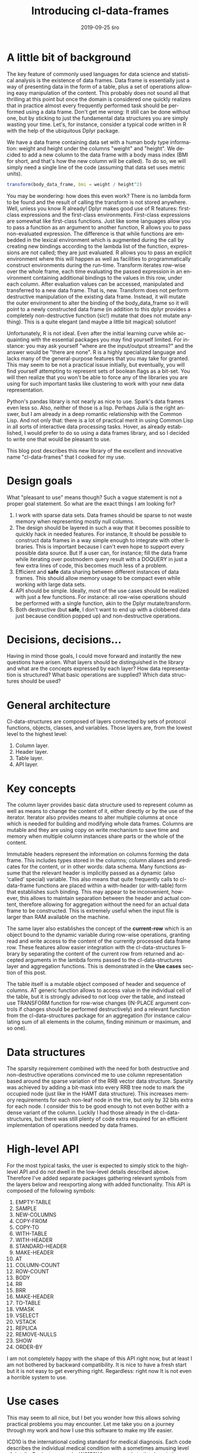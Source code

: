 #+TITLE:       Introducing cl-data-frames
#+AUTHOR:
#+EMAIL:       shka@tuxls
#+DATE:        2019-09-25 śro
#+URI:         /blog/%y/%m/%d/introducing-cl-data-frames
#+KEYWORDS:    lisp
#+TAGS:        lisp
#+LANGUAGE:    en
#+OPTIONS:     H:3 num:nil toc:nil \n:nil ::t |:t ^:nil -:nil f:t *:t <:t
#+DESCRIPTION: Data frame library for the Common Lisp

* A little bit of background
The key feature of commonly used languages for data science and statistical analysis is the existence of data frames. Data frame is essentially just a way of presenting data in the form of a table, plus a set of operations allowing easy manipulation of the content. This probably does not sound all that thrilling at this point but once the domain is considered one quickly realizes that in practice almost every frequently performed task should be performed using a data frame. Don't get me wrong: It still can be done without one, but by sticking to just the fundamental data structures you are simply wasting your time. Let's, for instance, consider a typical code written in R with the help of the ubiquitous Dplyr package.

We have a data frame containing data set with a human body type information: weight and height under the columns "weight" and "height". We decided to add a new column to the data frame with a body mass index (BMI for short, and that's how the new column will be called). To do so, we will simply need a single line of the code (assuming that data set uses metric units).

#+BEGIN_SRC R
transform(body_data_frame, bmi = weight / height^2)
#+END_SRC

You may be wondering: how does this even work? There is no lambda form to be found and the result of calling the transform is not stored anywhere. Well, unless you know R already! Dplyr makes good use of R features: first-class expressions and the first-class environments. First-class expressions are somewhat like first-class functions. Just like some languages allow you to pass a function as an argument to another function, R allows you to pass non-evaluated expression. The difference is that while functions are embedded in the lexical environment which is augmented during the call by creating new bindings according to the lambda list of the function, expressions are not called; they are just evaluated. R allows you to pass an explicit environment where this will happen as well as facilities to programmatically construct environments during the run-time. Transform iterates row-wise over the whole frame, each time evaluating the passed expression in an environment containing additional bindings to the values in this row, under each column. After evaluation values can be accessed, manipulated and transferred to a new data frame. That is, new. Transform does not perform destructive manipulation of the existing data frame. Instead, it will mutate the outer environment to alter the binding of the body_data_frame so it will point to a newly constructed data frame (in addition to this dplyr provides a completely non-destructive function (sic!) mutate that does not mutate anything). This is a quite elegant (and maybe a little bit magical) solution!

Unfortunately, R is not ideal. Even after the initial learning curve while acquainting with the essential packages you may find yourself limited. For instance: you may ask yourself "where are the input/output streams?" and the answer would be "there are none". R is a highly specialized language and lacks many of the general-purpose features that you may take for granted. This may seem to be not a practical issue initially, but eventually, you will find yourself attempting to represent sets of boolean flags as a bit-set. You will then realize that you won't be able to force any of the libraries you are using for such important tasks like clustering to work with your new data representation.

Python's pandas library is not nearly as nice to use. Spark's data frames even less so. Also, neither of those is a lisp. Perhaps Julia is the right answer, but I am already in a deep romantic relationship with the Common Lisp. And not only that: there is a lot of practical merit in using Common Lisp in all sorts of interactive data processing tasks. Hover, as already established, I would prefer to do so using a data frames library, and so I decided to write one that would be pleasant to use.

This blog post describes this new library of the excellent and innovative name "cl-data-frames" that I cooked for my use.
* Design goals
What "pleasant to use" means though? Such a vague statement is not a proper goal statement. So what are the exact things I am looking for?
1. I work with sparse data sets. Data frames should be sparse to not waste memory when representing mostly null columns.
2. The design should be layered in such a way that it becomes possible to quickly hack in needed features. For instance, It should be possible to construct data frames in a way simple enough to integrate with other libraries. This is important because I can't even hope to support every possible data source. But If a user can, for instance; fill the data frame while iterating over postmodern query result with a DOQUERY in just a few extra lines of code, this becomes much less of a problem.
3. Efficient and *safe* data sharing between different instances of data frames. This should allow memory usage to be compact even while working with large data sets.
4. API should be simple. Ideally, most of the use cases should be realized with just a few functions. For instance: all row-wise operations should be performed with a single function, akin to the Dplyr mutate/transform.
5. Both destructive (but *safe*, I don't want to end up with a clobbered data just because condition popped up) and non-destructive operations.
* Decisions, decisions…
Having in mind those goals, I could move forward and instantly the new questions have arisen. What layers should be distinguished in the library and what are the concepts expressed by each layer? How data representation is structured? What basic operations are supplied? Which data structures should be used?
* General architecture
Cl-data-structures are composed of layers connected by sets of protocol functions, objects, classes, and variables. Those layers are, from the lowest level to the highest level:
1. Column layer.
2. Header layer.
3. Table layer.
4. API layer.
* Key concepts
The column layer provides basic data structure used to represent column as well as means to change the content of it, either directly or by the use of the iterator. Iterator also provides means to alter multiple columns at once which is needed for building and modifying whole data frames. Columns are mutable and they are using copy on write mechanism to save time and memory when multiple column instances share parts or the whole of the content.

Immutable headers represent the information on columns forming the data frame. This includes types stored in the columns; column aliases and predicates for the content, or in other words: data schema. Many functions assume that the relevant header is implicitly passed as a dynamic (also 'called' special) variable. This also means that quite frequently calls to cl-data-frame functions are placed within a with-header (or with-table) form that establishes such binding. This may appear to be inconvenient, however, this allows to maintain separation between the header and actual content, therefore allowing for aggregation without the need for an actual data frame to be constructed. This is extremely useful when the input file is larger than RAM available on the machine.

The same layer also establishes the concept of the *current-row* which is an object bound to the dynamic variable during row-wise operations, granting read and write access to the content of the currently processed data frame row. These features allow easier integration with the cl-data-structures library by separating the content of the current row from returned and accepted arguments in the lambda forms passed to the cl-data-structures layer and aggregation functions. This is demonstrated in the *Use cases* section of this post.

The table itself is a mutable object composed of header and sequence of columns. AT generic function allows to access value in the individual cell of the table, but it is strongly advised to not loop over the table, and instead use TRANSFORM function for row-wise changes (IN-PLACE argument controls if changes should be performed destructively) and a relevant function from the cl-data-structures package for an aggregation (for instance calculating sum of all elements in the column, finding minimum or maximum, and so one).
* Data structures
The sparsity requirement combined with the need for both destructive and non-destructive operations convinced me to use column representation based around the sparse variation of the RRB vector data structure. Sparsity was achieved by adding a bit-mask into every RRB tree node to mark the occupied node (just like in the HAMT data structure). This increases memory requirements for each non-leaf node in the trie, but only by 32 bits extra for each node. I consider this to be good enough to not even bother with a dense variant of the column. Luckily I had those already in the cl-data-structures, but there was still plenty of code extra required for an efficient implementation of operations needed by data frames.
* High-level API
For the most typical tasks, the user is expected to simply stick to the high-level API and do not dwell in the low-level details described above. Therefore I've added separate packages gathering relevant symbols from the layers below and reexporting along with added functionality. This API is composed of the following symbols:

1. EMPTY-TABLE
2. SAMPLE
3. NEW-COLUMNS
4. COPY-FROM
5. COPY-TO
6. WITH-TABLE
7. WITH-HEADER
8. STANDARD-HEADER
9. MAKE-HEADER
10. AT
11. COLUMN-COUNT
12. ROW-COUNT
13. BODY
14. RR
15. BRR
16. MAKE-HEADER
17. TO-TABLE
18. VMASK
19. VSELECT
20. VSTACK
21. REPLICA
22. REMOVE-NULLS
23. SHOW
24. ORDER-BY

I am not completely happy with the shape of this API right now, but at least I am not bothered by backward compatibility. It is nice to have a fresh start but it is not easy to get everything right. Regardless: right now It is not even a horrible system to use.
* Use cases
This may seem to all nice, but I bet you wonder how this allows solving practical problems you may encounter. Let me take you on a journey through my work and how I use this software to make my life easier.

ICD10 is the international coding standard for medical diagnosis. Each code describes the individual medical condition with a sometimes amusing level of details. For instance code, W6152XA corresponds to the description "Struck by goose, initial encounter". Codes have a hierarchical structure and prefix W61 designates "Contact with birds". "Bird" is a superset of "Goose" and so is the prefix W61 of W6152XA. It happens that I work with a very large dataset containing medical records. Patients usually have multiple diagnoses, in the form of a string composed of comma-separated diagnosis. Whole data set is distributed in the form of the CSV file with the following columns:

1. patient_id
2. date
3. diagnosis
4. DRG

This schema can be easily represented as a cl-df header.

#+BEGIN_SRC CL
(defparameter *header* (cl-df:make-header 'cl-df:standard-header
                                          '(:alias patient_id :type integer)
                                          '(:alias date :type local-time:timestamp)
                                          '(:alias diagnosis :type t)
                                          '(:alias drg :type integer)))
#+END_SRC

We are going to split strings representing diagnosis into individual codes during loading and ensure that only a single instance of string is assigned to each code that needs to be represented. This will save a lot of memory and is quite easy to do, as demonstrated below.

#+BEGIN_SRC CL
(let ((table (make-hash-table :test 'equal)))
  (defun unique (x)
    (multiple-value-bind (result found) (gethash x table)
       (if found
           result
           (setf (gethash x table) x)))))

(defun split-and-unique (string)
  (if (eq :null string)
      '()
      (mapcar #'unique (cl-ppcre:split "," string))))

(cl-df:with-header (*header*)
  (defparameter *table*
    (serapeum:~> (cl-df:copy-from :csv #P"/path/to/data.csv")
                 (cl-df:to-table :header *header*
                                 :body (cl-df:body (diagnosis)
                                         (setf diagnosis (split-and-unique diagnosis))))))
#+END_SRC

Once the table is constructed analysis can be performed. In this example, we will count what is the frequency of diagnosis grouped around the DRG and diagnosis prefix.

#+BEGIN_SRC CL
(cl-df:with-table (*table*)
  (defparameter *diagnosis-count-by-drg-by-prefix*
    (serapeum:~> *table*
                 (cl-ds.alg:flatten-lists :key (cl-df:brr diagnosis))
                 (cl-ds.alg:group-by :test 'eql
                                     :key (cl-df:brr drg))
                 (cl-ds.alg:group-by :test 'equal
                                     :key (lambda (diagnosis)
                                            (serapeum:take 3 diagnosis)))
                 (cl-ds.alg:frequency :test 'equal)
                 (cl-df:to-table :columns '((:alias drg)
                                            (:alias icd-prefix)
                                            (:alias frequency-prefix)))))
#+END_SRC CL

Notice how CL-DF:BRR can be used to create function extracting data from the row, while ordinary lambda form in the second group-by can operate independently on the data extracted by the CL-DS.ALG:FLATTEN-LISTS. This is because iterating over data frame with the usage of CL-DS:ACROSS and CL-DS:TRAVERSE functions also manipulates state established in the CL-DF:WITH-TABLE macro. Even while walking over individual diagnoses flattened We still have access to the original row, because it is stored in the dynamic environment. I picked this approach because it plays nicely with already existing algorithms in the cl-data-structures, for example, grouping by DRG code can be moved down; below the grouping by the prefix (order of columns in the to-table function would have to be changed, obviously).

* The future
Right now I am testing the library to find anything that may prove to be an annoying aspect of the design. I'm also still fishing out bugs in both CL-DATA-STRUCTURES and CL-DATA-FRAMES which, unfortunately, means that neither is ready for general use. I will keep you updated.
